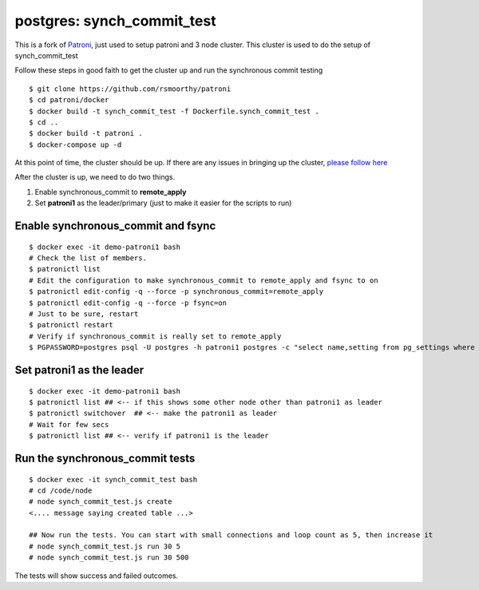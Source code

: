 
postgres: synch_commit_test
--------------------------------------------------------------------

This is a fork of `Patroni <https://github.com/zalando/patroni>`_, just used to setup patroni and 3 node cluster. This cluster is used to do the setup of synch_commit_test

Follow these steps in good faith to get the cluster up and run the synchronous commit testing

::

   $ git clone https://github.com/rsmoorthy/patroni
   $ cd patroni/docker
   $ docker build -t synch_commit_test -f Dockerfile.synch_commit_test .
   $ cd ..
   $ docker build -t patroni .
   $ docker-compose up -d

At this point of time, the cluster should be up. If there are any issues in bringing up the cluster, `please follow here <https://github.com/rsmoorthy/patroni/blob/master/docker/README.md>`_

After the cluster is up, we need to do two things.

1. Enable synchronous_commit to **remote_apply**
2. Set **patroni1** as the leader/primary (just to make it easier for the scripts to run)

============
Enable synchronous_commit and fsync
============

::

   $ docker exec -it demo-patroni1 bash
   # Check the list of members.
   $ patronictl list
   # Edit the configuration to make synchronous_commit to remote_apply and fsync to on
   $ patronictl edit-config -q --force -p synchronous_commit=remote_apply
   $ patronictl edit-config -q --force -p fsync=on
   # Just to be sure, restart
   $ patronictl restart
   # Verify if synchronous_commit is really set to remote_apply
   $ PGPASSWORD=postgres psql -U postgres -h patroni1 postgres -c "select name,setting from pg_settings where name='synchronous_commit'"


============
Set patroni1 as the leader
============

::

   $ docker exec -it demo-patroni1 bash
   $ patronictl list ## <-- if this shows some other node other than patroni1 as leader
   $ patronictl switchover  ## <-- make the patroni1 as leader
   # Wait for few secs
   $ patronictl list ## <-- verify if patroni1 is the leader


============
Run the synchronous_commit tests
============

::

   $ docker exec -it synch_commit_test bash
   # cd /code/node
   # node synch_commit_test.js create
   <.... message saying created table ...>

   ## Now run the tests. You can start with small connections and loop count as 5, then increase it
   # node synch_commit_test.js run 30 5
   # node synch_commit_test.js run 30 500

The tests will show success and failed outcomes. 
